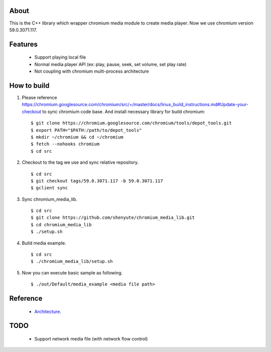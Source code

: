 About
=====

This is the C++ library which wrapper chromium media module to create media player.
Now we use chromium version 59.0.3071.117.

Features
========

 * Support playing local file
 * Normal media player API (ex: play, pause, seek, set volume, set play rate)
 * Not coupling with chromium multi-process architecture

How to build
============

1. Please reference https://chromium.googlesource.com/chromium/src/+/master/docs/linux_build_instructions.md#Update-your-checkout to sync chromium code base. And install necessary library for build chromium::

    $ git clone https://chromium.googlesource.com/chromium/tools/depot_tools.git
    $ export PATH="$PATH:/path/to/depot_tools"
    $ mkdir ~/chromium && cd ~/chromium
    $ fetch --nohooks chromium
    $ cd src

2. Checkout to the tag we use and sync relative repository. ::

    $ cd src
    $ git checkout tags/59.0.3071.117 -b 59.0.3071.117
    $ gclient sync


3. Sync chromium_media_lib. ::

   $ cd src
   $ git clone https://github.com/shenyute/chromium_media_lib.git
   $ cd chromium_media_lib
   $ ./setup.sh

4. Build media example. ::

   $ cd src
   $ ./chromium_media_lib/setup.sh


5. Now you can execute basic sample as following. ::

   $ ./out/Default/media_example <media file path>


Reference
=========

 * Architecture_.

 .. _Architecture: https://docs.google.com/document/d/1uqU2GVcr8a60sUkP3KKB_XyShqZhJvuEHOiQDSBz7hE/edit?usp=sharing

TODO
====

 * Support network media file (with network flow control)
